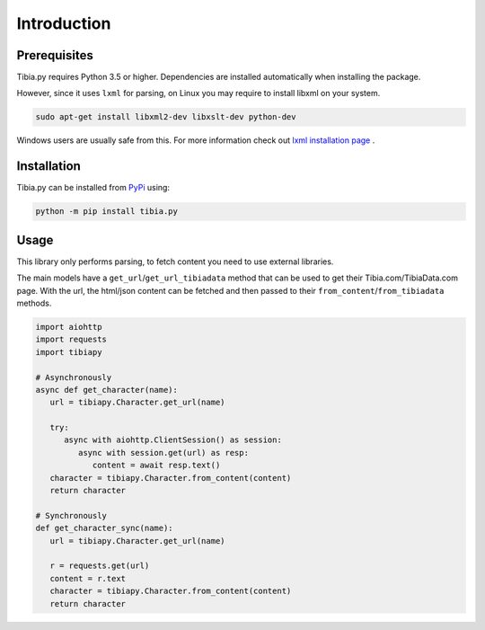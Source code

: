 ============
Introduction
============

Prerequisites
=============
Tibia.py requires Python 3.5 or higher.
Dependencies are installed automatically when installing the package.

However, since it uses ``lxml`` for parsing, on Linux you may require to install libxml on your system.


.. code-block:: shell

    sudo apt-get install libxml2-dev libxslt-dev python-dev

Windows users are usually safe from this. For more information check out `lxml installation page`_
.



Installation
============
Tibia.py can be installed from `PyPi`_ using:

.. code-block:: shell

    python -m pip install tibia.py

.. _lxml installation page: https://lxml.de/installation.html
.. _PyPi: https://pypi.org/

Usage
=====
This library only performs parsing, to fetch content you need to use external libraries.

The main models have a ``get_url``/``get_url_tibiadata`` method that can be used to get their Tibia.com/TibiaData.com page.
With the url, the html/json content can be fetched and then passed to their ``from_content``/``from_tibiadata`` methods.

.. code-block:: python

   import aiohttp
   import requests
   import tibiapy

   # Asynchronously
   async def get_character(name):
      url = tibiapy.Character.get_url(name)

      try:
         async with aiohttp.ClientSession() as session:
            async with session.get(url) as resp:
               content = await resp.text()
      character = tibiapy.Character.from_content(content)
      return character

   # Synchronously
   def get_character_sync(name):
      url = tibiapy.Character.get_url(name)

      r = requests.get(url)
      content = r.text
      character = tibiapy.Character.from_content(content)
      return character
